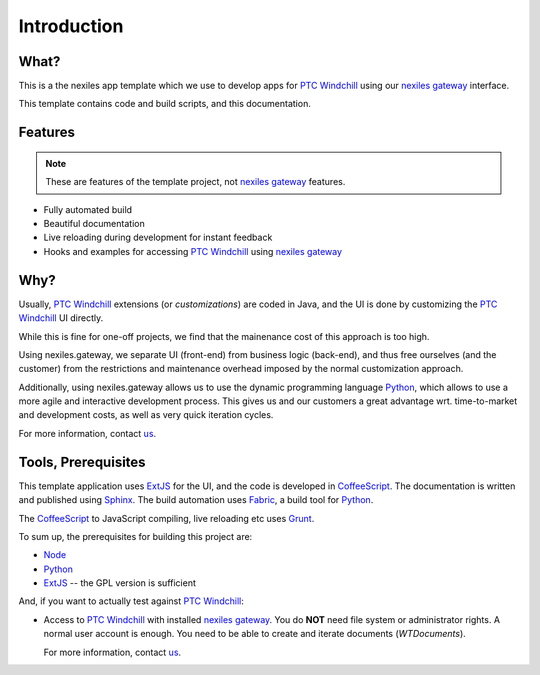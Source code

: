 .. _introduction:

Introduction
============


What?
-----

This is a the nexiles app template which we use to develop apps for `PTC Windchill`_
using our `nexiles gateway`_ interface.

This template contains code and build scripts, and this documentation.

.. image:: images/screenshot.png

Features
--------

.. note:: These are features of the template project, not `nexiles gateway`_ features.

- Fully automated build
- Beautiful documentation
- Live reloading during development for instant feedback
- Hooks and examples for accessing `PTC Windchill`_ using `nexiles gateway`_

Why?
----

Usually, `PTC Windchill`_ extensions (or *customizations*) are coded in
Java, and the UI is done by customizing the `PTC Windchill`_ UI directly.

While this is fine for one-off projects, we find that the mainenance cost
of this approach is too high.

Using nexiles.gateway, we separate UI (front-end) from business logic (back-end),
and thus free ourselves (and the customer) from the restrictions and maintenance
overhead imposed by the normal customization approach.

Additionally, using nexiles.gateway allows us to use the dynamic programming language
Python_, which allows to use a more agile and interactive development process.  This
gives us and our customers a great advantage wrt. time-to-market and development costs,
as well as very quick iteration cycles.

For more information, contact us_.

Tools, Prerequisites
--------------------

This template application uses ExtJS_ for the UI, and the code is developed in CoffeeScript_.  The
documentation is written and published using Sphinx_.  The build automation uses Fabric_, a build tool
for Python_.

The CoffeeScript_ to JavaScript compiling, live reloading etc uses Grunt_.

To sum up, the prerequisites for building this project are:

- Node_
- Python_
- ExtJS_ -- the GPL version is sufficient

And, if you want to actually test against `PTC Windchill`_:

- Access to `PTC Windchill`_ with installed `nexiles gateway`_.  You do **NOT** need
  file system or administrator rights.  A normal user account is enough.  You need to be
  able to create and iterate documents (`WTDocuments`).

  For more information, contact us_.

.. _ExtJS: https://www.sencha.com/products/extjs/
.. _Grunt: http://gruntjs.com/
.. _Node: https://nodejs.org/
.. _CoffeeScript: http://coffeescript.org/
.. _Fabric: http://www.fabfile.org/
.. _Sphinx: http://sphinx-doc.org/
.. _Python: http://www.python.org
.. _nexiles gateway: http://nexiles.com/products
.. _PTC Windchill: http://www.ptc-solutions.de/produkte/ptc-windchill/ptc-windchill-102.html
.. _us: mailto:info@nexiles.com?subject=nexiles.gateway%20apps%20request%20for%20information&cc=se@nexiles.de